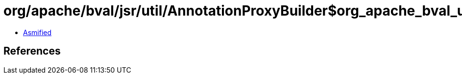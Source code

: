 = org/apache/bval/jsr/util/AnnotationProxyBuilder$org_apache_bval_util_reflection_Reflection$$loaderFromClassOrThread$$Ljava_lang_Class$_ACTION.class

 - link:AnnotationProxyBuilder$org_apache_bval_util_reflection_Reflection$$loaderFromClassOrThread$$Ljava_lang_Class$_ACTION-asmified.java[Asmified]

== References

